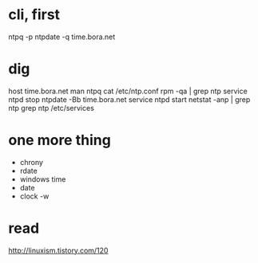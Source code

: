 * cli, first

ntpq -p
ntpdate -q time.bora.net

* dig

host time.bora.net
man ntpq
cat /etc/ntp.conf
rpm -qa | grep ntp
service ntpd stop
ntpdate -Bb time.bora.net
service ntpd start
netstat -anp | grep ntp
grep ntp /etc/services

* one more thing

- chrony
- rdate
- windows time
- date
- clock -w

* read

http://linuxism.tistory.com/120

